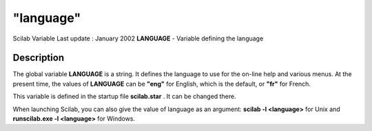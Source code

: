 ====
"language"
====

Scilab Variable Last update : January 2002
**LANGUAGE** - Variable defining the language



Description
~~~~~~~~~~~

The global variable **LANGUAGE** is a string. It defines the language
to use for the on-line help and various menus. At the present time,
the values of **LANGUAGE** can be **"eng"** for English, which is the
default, or **"fr"** for French.

This variable is defined in the startup file **scilab.star** . It can
be changed there.

When launching Scilab, you can also give the value of language as an
argument: **scilab -l <language>** for Unix and **runscilab.exe -l
<language>** for Windows.



